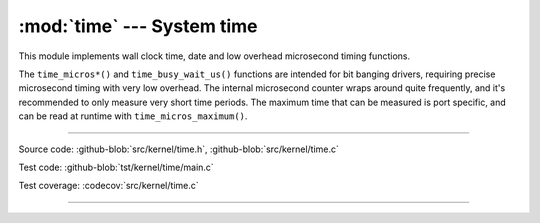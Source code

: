 :mod:`time` --- System time
===========================

.. module:: time
   :synopsis: System time.

This module implements wall clock time, date and low overhead
microsecond timing functions.

The ``time_micros*()`` and ``time_busy_wait_us()`` functions are
intended for bit banging drivers, requiring precise microsecond timing
with very low overhead. The internal microsecond counter wraps around
quite frequently, and it's recommended to only measure very short time
periods. The maximum time that can be measured is port specific, and
can be read at runtime with ``time_micros_maximum()``.

----------------------------------------------

Source code: :github-blob:`src/kernel/time.h`, :github-blob:`src/kernel/time.c`

Test code: :github-blob:`tst/kernel/time/main.c`

Test coverage: :codecov:`src/kernel/time.c`

----------------------------------------------

.. doxygenfile:: kernel/time.h
   :project: simba
